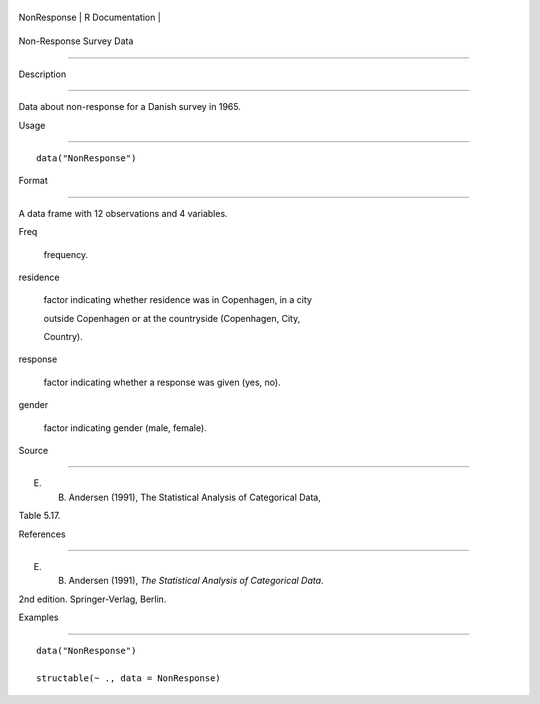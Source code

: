 +---------------+-------------------+
| NonResponse   | R Documentation   |
+---------------+-------------------+

Non-Response Survey Data
------------------------

Description
~~~~~~~~~~~

Data about non-response for a Danish survey in 1965.

Usage
~~~~~

::

    data("NonResponse")

Format
~~~~~~

A data frame with 12 observations and 4 variables.

Freq
    frequency.

residence
    factor indicating whether residence was in Copenhagen, in a city
    outside Copenhagen or at the countryside (Copenhagen, City,
    Country).

response
    factor indicating whether a response was given (yes, no).

gender
    factor indicating gender (male, female).

Source
~~~~~~

E. B. Andersen (1991), The Statistical Analysis of Categorical Data,
Table 5.17.

References
~~~~~~~~~~

E. B. Andersen (1991), *The Statistical Analysis of Categorical Data*.
2nd edition. Springer-Verlag, Berlin.

Examples
~~~~~~~~

::

    data("NonResponse")
    structable(~ ., data = NonResponse)
